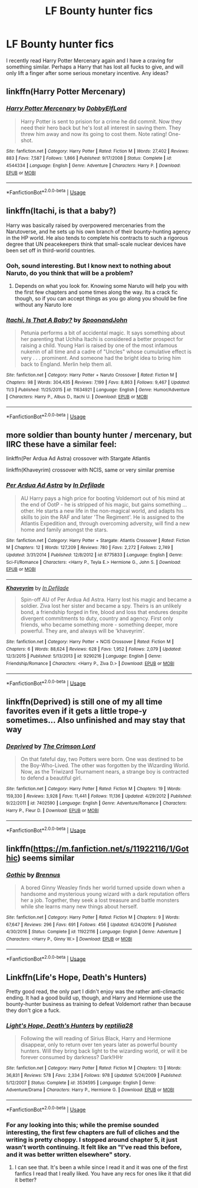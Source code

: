 #+TITLE: LF Bounty hunter fics

* LF Bounty hunter fics
:PROPERTIES:
:Author: blackhole_124
:Score: 10
:DateUnix: 1544706760.0
:DateShort: 2018-Dec-13
:FlairText: Request
:END:
I recently read Harry Potter Mercenary again and I have a craving for something similar. Perhaps a Harry that has lost all fucks to give, and will only lift a finger after some serious monetary incentive. Any ideas?


** linkffn(Harry Potter Mercenary)
:PROPERTIES:
:Author: blackhole_124
:Score: 3
:DateUnix: 1544706804.0
:DateShort: 2018-Dec-13
:END:

*** [[https://www.fanfiction.net/s/4544334/1/][*/Harry Potter Mercenary/*]] by [[https://www.fanfiction.net/u/1077111/DobbyElfLord][/DobbyElfLord/]]

#+begin_quote
  Harry Potter is sent to prision for a crime he did commit. Now they need their hero back but he's lost all interest in saving them. They threw him away and now its going to cost them. Note rating! One-shot.
#+end_quote

^{/Site/:} ^{fanfiction.net} ^{*|*} ^{/Category/:} ^{Harry} ^{Potter} ^{*|*} ^{/Rated/:} ^{Fiction} ^{M} ^{*|*} ^{/Words/:} ^{27,402} ^{*|*} ^{/Reviews/:} ^{883} ^{*|*} ^{/Favs/:} ^{7,587} ^{*|*} ^{/Follows/:} ^{1,866} ^{*|*} ^{/Published/:} ^{9/17/2008} ^{*|*} ^{/Status/:} ^{Complete} ^{*|*} ^{/id/:} ^{4544334} ^{*|*} ^{/Language/:} ^{English} ^{*|*} ^{/Genre/:} ^{Adventure} ^{*|*} ^{/Characters/:} ^{Harry} ^{P.} ^{*|*} ^{/Download/:} ^{[[http://www.ff2ebook.com/old/ffn-bot/index.php?id=4544334&source=ff&filetype=epub][EPUB]]} ^{or} ^{[[http://www.ff2ebook.com/old/ffn-bot/index.php?id=4544334&source=ff&filetype=mobi][MOBI]]}

--------------

*FanfictionBot*^{2.0.0-beta} | [[https://github.com/tusing/reddit-ffn-bot/wiki/Usage][Usage]]
:PROPERTIES:
:Author: FanfictionBot
:Score: 1
:DateUnix: 1544706825.0
:DateShort: 2018-Dec-13
:END:


** linkffn(Itachi, is that a baby?)

Harry was basically raised by overpowered mercenaries from the Narutoverse, and he sets up his own branch of their bounty-hunting agency in the HP world. He also tends to complete his contracts to such a rigorous degree that UN peacekeepers think that small-scale nuclear devices have been set off in third-world countries.
:PROPERTIES:
:Author: SaberToothedRock
:Score: 2
:DateUnix: 1544718688.0
:DateShort: 2018-Dec-13
:END:

*** Ooh, sound interesting. But I know next to nothing about Naruto, do you think that will be a problem?
:PROPERTIES:
:Author: blackhole_124
:Score: 3
:DateUnix: 1544722225.0
:DateShort: 2018-Dec-13
:END:

**** Depends on what you look for. Knowing some Naruto will help you with the first few chapters and some times along the way. Its a crack fic though, so if you can accept things as you go along you should be fine without any Naruto lore
:PROPERTIES:
:Author: Ninodonlord
:Score: 1
:DateUnix: 1544735593.0
:DateShort: 2018-Dec-14
:END:


*** [[https://www.fanfiction.net/s/11634921/1/][*/Itachi, Is That A Baby?/*]] by [[https://www.fanfiction.net/u/7288663/SpoonandJohn][/SpoonandJohn/]]

#+begin_quote
  Petunia performs a bit of accidental magic. It says something about her parenting that Uchiha Itachi is considered a better prospect for raising a child. Young Hari is raised by one of the most infamous nukenin of all time and a cadre of "Uncles" whose cumulative effect is very . . . prominent. And someone had the bright idea to bring him back to England. Merlin help them all.
#+end_quote

^{/Site/:} ^{fanfiction.net} ^{*|*} ^{/Category/:} ^{Harry} ^{Potter} ^{+} ^{Naruto} ^{Crossover} ^{*|*} ^{/Rated/:} ^{Fiction} ^{M} ^{*|*} ^{/Chapters/:} ^{98} ^{*|*} ^{/Words/:} ^{304,435} ^{*|*} ^{/Reviews/:} ^{7,199} ^{*|*} ^{/Favs/:} ^{8,863} ^{*|*} ^{/Follows/:} ^{9,467} ^{*|*} ^{/Updated/:} ^{11/3} ^{*|*} ^{/Published/:} ^{11/25/2015} ^{*|*} ^{/id/:} ^{11634921} ^{*|*} ^{/Language/:} ^{English} ^{*|*} ^{/Genre/:} ^{Humor/Adventure} ^{*|*} ^{/Characters/:} ^{Harry} ^{P.,} ^{Albus} ^{D.,} ^{Itachi} ^{U.} ^{*|*} ^{/Download/:} ^{[[http://www.ff2ebook.com/old/ffn-bot/index.php?id=11634921&source=ff&filetype=epub][EPUB]]} ^{or} ^{[[http://www.ff2ebook.com/old/ffn-bot/index.php?id=11634921&source=ff&filetype=mobi][MOBI]]}

--------------

*FanfictionBot*^{2.0.0-beta} | [[https://github.com/tusing/reddit-ffn-bot/wiki/Usage][Usage]]
:PROPERTIES:
:Author: FanfictionBot
:Score: 1
:DateUnix: 1544718702.0
:DateShort: 2018-Dec-13
:END:


** more soldier than bounty hunter / mercenary, but IIRC these have a similar feel:

linkffn(Per Ardua Ad Astra) crossover with Stargate Atlantis

linkffn(Khaveyrim) crossover with NCIS, same or very similar premise
:PROPERTIES:
:Author: B_Ucko
:Score: 2
:DateUnix: 1544730129.0
:DateShort: 2018-Dec-13
:END:

*** [[https://www.fanfiction.net/s/8775833/1/][*/Per Ardua Ad Astra/*]] by [[https://www.fanfiction.net/u/4005092/In-Defilade][/In Defilade/]]

#+begin_quote
  AU Harry pays a high price for booting Voldemort out of his mind at the end of OotP - he is stripped of his magic, but gains something ... other. He starts a new life in the non-magical world, and adapts his skills to join the RAF and later 'The Regiment'. He is assigned to the Atlantis Expedition and, through overcoming adversity, will find a new home and family amongst the stars.
#+end_quote

^{/Site/:} ^{fanfiction.net} ^{*|*} ^{/Category/:} ^{Harry} ^{Potter} ^{+} ^{Stargate:} ^{Atlantis} ^{Crossover} ^{*|*} ^{/Rated/:} ^{Fiction} ^{M} ^{*|*} ^{/Chapters/:} ^{12} ^{*|*} ^{/Words/:} ^{127,209} ^{*|*} ^{/Reviews/:} ^{780} ^{*|*} ^{/Favs/:} ^{2,272} ^{*|*} ^{/Follows/:} ^{2,749} ^{*|*} ^{/Updated/:} ^{3/31/2014} ^{*|*} ^{/Published/:} ^{12/8/2012} ^{*|*} ^{/id/:} ^{8775833} ^{*|*} ^{/Language/:} ^{English} ^{*|*} ^{/Genre/:} ^{Sci-Fi/Romance} ^{*|*} ^{/Characters/:} ^{<Harry} ^{P.,} ^{Teyla} ^{E.>} ^{Hermione} ^{G.,} ^{John} ^{S.} ^{*|*} ^{/Download/:} ^{[[http://www.ff2ebook.com/old/ffn-bot/index.php?id=8775833&source=ff&filetype=epub][EPUB]]} ^{or} ^{[[http://www.ff2ebook.com/old/ffn-bot/index.php?id=8775833&source=ff&filetype=mobi][MOBI]]}

--------------

[[https://www.fanfiction.net/s/9290216/1/][*/Khaveyrim/*]] by [[https://www.fanfiction.net/u/4005092/In-Defilade][/In Defilade/]]

#+begin_quote
  Spin-off AU of Per Ardua Ad Astra. Harry lost his magic and became a soldier. Ziva lost her sister and became a spy. Theirs is an unlikely bond, a friendship forged in fire, blood and loss that endures despite divergent commitments to duty, country and agency. First only friends, who became something more - something deeper, more powerful. They are, and always will be 'khaveyrim'.
#+end_quote

^{/Site/:} ^{fanfiction.net} ^{*|*} ^{/Category/:} ^{Harry} ^{Potter} ^{+} ^{NCIS} ^{Crossover} ^{*|*} ^{/Rated/:} ^{Fiction} ^{M} ^{*|*} ^{/Chapters/:} ^{6} ^{*|*} ^{/Words/:} ^{88,624} ^{*|*} ^{/Reviews/:} ^{628} ^{*|*} ^{/Favs/:} ^{1,952} ^{*|*} ^{/Follows/:} ^{2,079} ^{*|*} ^{/Updated/:} ^{12/3/2015} ^{*|*} ^{/Published/:} ^{5/13/2013} ^{*|*} ^{/id/:} ^{9290216} ^{*|*} ^{/Language/:} ^{English} ^{*|*} ^{/Genre/:} ^{Friendship/Romance} ^{*|*} ^{/Characters/:} ^{<Harry} ^{P.,} ^{Ziva} ^{D.>} ^{*|*} ^{/Download/:} ^{[[http://www.ff2ebook.com/old/ffn-bot/index.php?id=9290216&source=ff&filetype=epub][EPUB]]} ^{or} ^{[[http://www.ff2ebook.com/old/ffn-bot/index.php?id=9290216&source=ff&filetype=mobi][MOBI]]}

--------------

*FanfictionBot*^{2.0.0-beta} | [[https://github.com/tusing/reddit-ffn-bot/wiki/Usage][Usage]]
:PROPERTIES:
:Author: FanfictionBot
:Score: 2
:DateUnix: 1544730169.0
:DateShort: 2018-Dec-13
:END:


** linkffn(Deprived) is still one of my all time favorites even if it gets a little trope-y sometimes... Also unfinished and may stay that way
:PROPERTIES:
:Author: Ninodonlord
:Score: 2
:DateUnix: 1544735704.0
:DateShort: 2018-Dec-14
:END:

*** [[https://www.fanfiction.net/s/7402590/1/][*/Deprived/*]] by [[https://www.fanfiction.net/u/3269586/The-Crimson-Lord][/The Crimson Lord/]]

#+begin_quote
  On that fateful day, two Potters were born. One was destined to be the Boy-Who-Lived. The other was forgotten by the Wizarding World. Now, as the Triwizard Tournament nears, a strange boy is contracted to defend a beautiful girl.
#+end_quote

^{/Site/:} ^{fanfiction.net} ^{*|*} ^{/Category/:} ^{Harry} ^{Potter} ^{*|*} ^{/Rated/:} ^{Fiction} ^{M} ^{*|*} ^{/Chapters/:} ^{19} ^{*|*} ^{/Words/:} ^{159,330} ^{*|*} ^{/Reviews/:} ^{3,928} ^{*|*} ^{/Favs/:} ^{11,441} ^{*|*} ^{/Follows/:} ^{11,136} ^{*|*} ^{/Updated/:} ^{4/29/2012} ^{*|*} ^{/Published/:} ^{9/22/2011} ^{*|*} ^{/id/:} ^{7402590} ^{*|*} ^{/Language/:} ^{English} ^{*|*} ^{/Genre/:} ^{Adventure/Romance} ^{*|*} ^{/Characters/:} ^{Harry} ^{P.,} ^{Fleur} ^{D.} ^{*|*} ^{/Download/:} ^{[[http://www.ff2ebook.com/old/ffn-bot/index.php?id=7402590&source=ff&filetype=epub][EPUB]]} ^{or} ^{[[http://www.ff2ebook.com/old/ffn-bot/index.php?id=7402590&source=ff&filetype=mobi][MOBI]]}

--------------

*FanfictionBot*^{2.0.0-beta} | [[https://github.com/tusing/reddit-ffn-bot/wiki/Usage][Usage]]
:PROPERTIES:
:Author: FanfictionBot
:Score: 1
:DateUnix: 1544735725.0
:DateShort: 2018-Dec-14
:END:


** linkffn([[https://m.fanfiction.net/s/11922116/1/Gothic]]) seems similar
:PROPERTIES:
:Author: natus92
:Score: 1
:DateUnix: 1544734658.0
:DateShort: 2018-Dec-14
:END:

*** [[https://www.fanfiction.net/s/11922116/1/][*/Gothic/*]] by [[https://www.fanfiction.net/u/4577618/Brennus][/Brennus/]]

#+begin_quote
  A bored Ginny Weasley finds her world turned upside down when a handsome and mysterious young wizard with a dark reputation offers her a job. Together, they seek a lost treasure and battle monsters while she learns many new things about herself.
#+end_quote

^{/Site/:} ^{fanfiction.net} ^{*|*} ^{/Category/:} ^{Harry} ^{Potter} ^{*|*} ^{/Rated/:} ^{Fiction} ^{M} ^{*|*} ^{/Chapters/:} ^{9} ^{*|*} ^{/Words/:} ^{67,647} ^{*|*} ^{/Reviews/:} ^{296} ^{*|*} ^{/Favs/:} ^{691} ^{*|*} ^{/Follows/:} ^{456} ^{*|*} ^{/Updated/:} ^{6/24/2016} ^{*|*} ^{/Published/:} ^{4/30/2016} ^{*|*} ^{/Status/:} ^{Complete} ^{*|*} ^{/id/:} ^{11922116} ^{*|*} ^{/Language/:} ^{English} ^{*|*} ^{/Genre/:} ^{Adventure} ^{*|*} ^{/Characters/:} ^{<Harry} ^{P.,} ^{Ginny} ^{W.>} ^{*|*} ^{/Download/:} ^{[[http://www.ff2ebook.com/old/ffn-bot/index.php?id=11922116&source=ff&filetype=epub][EPUB]]} ^{or} ^{[[http://www.ff2ebook.com/old/ffn-bot/index.php?id=11922116&source=ff&filetype=mobi][MOBI]]}

--------------

*FanfictionBot*^{2.0.0-beta} | [[https://github.com/tusing/reddit-ffn-bot/wiki/Usage][Usage]]
:PROPERTIES:
:Author: FanfictionBot
:Score: 1
:DateUnix: 1544734674.0
:DateShort: 2018-Dec-14
:END:


** Linkffn(Life's Hope, Death's Hunters)

Pretty good read, the only part I didn't enjoy was the rather anti-climactic ending. It had a good build up, though, and Harry and Hermione use the bounty-hunter business as training to defeat Voldemort rather than because they don't gice a fuck.
:PROPERTIES:
:Author: darkpothead
:Score: 1
:DateUnix: 1544845746.0
:DateShort: 2018-Dec-15
:END:

*** [[https://www.fanfiction.net/s/3534595/1/][*/Light's Hope, Death's Hunters/*]] by [[https://www.fanfiction.net/u/267821/reptilia28][/reptilia28/]]

#+begin_quote
  Following the will reading of Sirius Black, Harry and Hermione disappear, only to return over ten years later as powerful bounty hunters. Will they bring back light to the wizarding world, or will it be forever consumed by darkness? Dark!HHr
#+end_quote

^{/Site/:} ^{fanfiction.net} ^{*|*} ^{/Category/:} ^{Harry} ^{Potter} ^{*|*} ^{/Rated/:} ^{Fiction} ^{M} ^{*|*} ^{/Chapters/:} ^{13} ^{*|*} ^{/Words/:} ^{36,831} ^{*|*} ^{/Reviews/:} ^{578} ^{*|*} ^{/Favs/:} ^{2,334} ^{*|*} ^{/Follows/:} ^{978} ^{*|*} ^{/Updated/:} ^{5/24/2009} ^{*|*} ^{/Published/:} ^{5/12/2007} ^{*|*} ^{/Status/:} ^{Complete} ^{*|*} ^{/id/:} ^{3534595} ^{*|*} ^{/Language/:} ^{English} ^{*|*} ^{/Genre/:} ^{Adventure/Drama} ^{*|*} ^{/Characters/:} ^{Harry} ^{P.,} ^{Hermione} ^{G.} ^{*|*} ^{/Download/:} ^{[[http://www.ff2ebook.com/old/ffn-bot/index.php?id=3534595&source=ff&filetype=epub][EPUB]]} ^{or} ^{[[http://www.ff2ebook.com/old/ffn-bot/index.php?id=3534595&source=ff&filetype=mobi][MOBI]]}

--------------

*FanfictionBot*^{2.0.0-beta} | [[https://github.com/tusing/reddit-ffn-bot/wiki/Usage][Usage]]
:PROPERTIES:
:Author: FanfictionBot
:Score: 1
:DateUnix: 1544845801.0
:DateShort: 2018-Dec-15
:END:


*** For any looking into this; while the premise sounded interesting, the first few chapters are full of cliches and the writing is pretty choppy. I stopped around chapter 5, it just wasn't worth continuing. It felt like an "I've read this before, and it was better written elsewhere" story.
:PROPERTIES:
:Author: MystycMoose
:Score: 1
:DateUnix: 1545063542.0
:DateShort: 2018-Dec-17
:END:

**** I can see that. It's been a while since I read it and it was one of the first fanfics I read that I really liked. You have any recs for ones like it that did it better?
:PROPERTIES:
:Author: darkpothead
:Score: 1
:DateUnix: 1545074848.0
:DateShort: 2018-Dec-17
:END:

